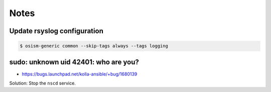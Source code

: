 =====
Notes
=====

Update rsyslog configuration
============================

.. code-block:: shell

   $ osism-generic common --skip-tags always --tags logging

sudo: unknown uid 42401: who are you?
=====================================

* https://bugs.launchpad.net/kolla-ansible/+bug/1680139

Solution: Stop the ``nscd`` service.
